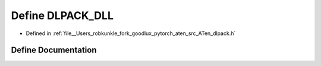 .. _define_DLPACK_DLL:

Define DLPACK_DLL
=================

- Defined in :ref:`file__Users_robkunkle_fork_goodlux_pytorch_aten_src_ATen_dlpack.h`


Define Documentation
--------------------


.. doxygendefine:: DLPACK_DLL
